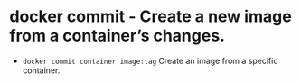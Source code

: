 * docker commit - Create a new image from a container’s changes.

- ~docker commit container image:tag~ Create an image from a specific container.
